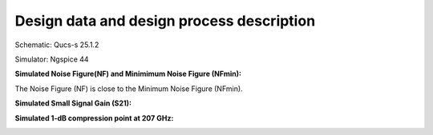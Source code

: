 Design data and design process description
############################################

Schematic: Qucs-s 25.1.2

Simulator: Ngspice 44

**Simulated Noise Figure(NF) and Minimimum Noise Figure (NFmin):**

.. image:: _static/207_NF.png
    :align: center
    :alt: S-parameters Image.
    :width: 800

The Noise Figure (NF) is close to the Minimum Noise Figure (NFmin).


**Simulated Small Signal Gain (S21):**

.. image:: _static/S21_gain.png
    :align: center
    :alt: S-parameters Image.
    :width: 800

**Simulated 1-dB compression point at 207 GHz:**

.. image:: _static/207_compression.png
    :align: center
    :alt: S-parameters Image.
    :width: 800    